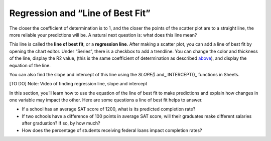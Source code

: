 .. Copyright (C)  Google, Runestone Interactive LLC
   This work is licensed under the Creative Commons Attribution-ShareAlike 4.0
   International License. To view a copy of this license, visit
   http://creativecommons.org/licenses/by-sa/4.0/.

.. _regression_and_line_of_best_fit:

Regression and “Line of Best Fit”
=================================

The closer the coefficient of determination is to 1, and the closer the points
of the scatter plot are to a straight line, the more reliable your predictions
will be. A natural next question is: what does this line mean?

This line is called the **line of best fit**, or a **regression line**. After
making a scatter plot, you can add a line of best fit by opening the chart
editor. Under “Series”, there is a checkbox to add a trendline. You can change
the color and thickness of the line, display the R2 value, (this is the same
coefficient of determination as described `above <#correlation>`__), and display
the equation of the line.


.. image:: figures/average_sat_score_completion_rate.png


You can also find the slope and intercept of this line using the *SLOPE()* and\_
INTERCEPT()\_ functions in Sheets.

[TO DO] Note: Video of finding regression line, slope and intercept

In this section, you’ll learn how to use the equation of the line of best fit to
make predictions and explain how changes in one variable may impact the other.
Here are some questions a line of best fit helps to answer.

-  If a school has an average SAT score of 1200, what is its predicted
   completion rate?
-  If two schools have a difference of 100 points in average SAT score, will
   their graduates make different salaries after graduation? If so, by how much?
-  How does the percentage of students receiving federal loans impact completion
   rates?
